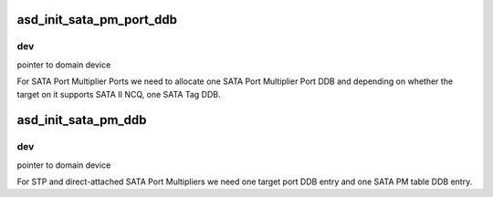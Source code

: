 .. -*- coding: utf-8; mode: rst -*-
.. src-file: drivers/scsi/aic94xx/aic94xx_dev.c

.. _`asd_init_sata_pm_port_ddb`:

asd_init_sata_pm_port_ddb
=========================

.. c:function:: int asd_init_sata_pm_port_ddb(struct domain_device *dev)

    - SATA Port Multiplier Port

    :param struct domain_device \*dev:
        *undescribed*

.. _`asd_init_sata_pm_port_ddb.dev`:

dev
---

pointer to domain device

For SATA Port Multiplier Ports we need to allocate one SATA Port
Multiplier Port DDB and depending on whether the target on it
supports SATA II NCQ, one SATA Tag DDB.

.. _`asd_init_sata_pm_ddb`:

asd_init_sata_pm_ddb
====================

.. c:function:: int asd_init_sata_pm_ddb(struct domain_device *dev)

    - SATA Port Multiplier

    :param struct domain_device \*dev:
        *undescribed*

.. _`asd_init_sata_pm_ddb.dev`:

dev
---

pointer to domain device

For STP and direct-attached SATA Port Multipliers we need
one target port DDB entry and one SATA PM table DDB entry.

.. This file was automatic generated / don't edit.


